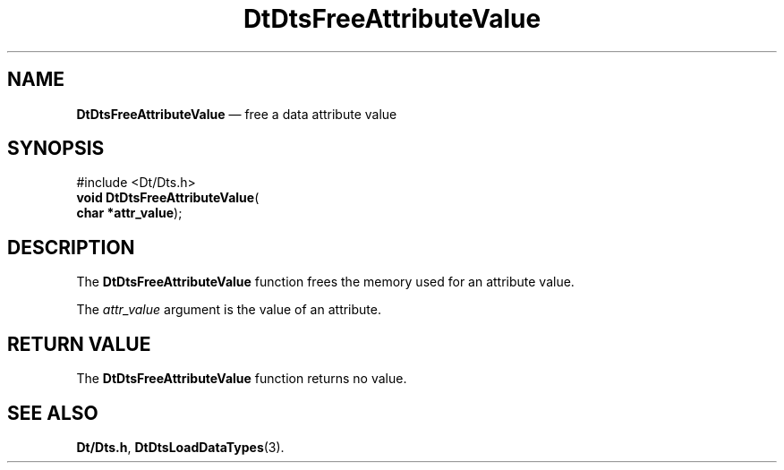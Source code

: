 '\" t
...\" FreeAtV.sgm /main/5 1996/08/30 13:20:40 rws $
.de P!
.fl
\!!1 setgray
.fl
\\&.\"
.fl
\!!0 setgray
.fl			\" force out current output buffer
\!!save /psv exch def currentpoint translate 0 0 moveto
\!!/showpage{}def
.fl			\" prolog
.sy sed -e 's/^/!/' \\$1\" bring in postscript file
\!!psv restore
.
.de pF
.ie     \\*(f1 .ds f1 \\n(.f
.el .ie \\*(f2 .ds f2 \\n(.f
.el .ie \\*(f3 .ds f3 \\n(.f
.el .ie \\*(f4 .ds f4 \\n(.f
.el .tm ? font overflow
.ft \\$1
..
.de fP
.ie     !\\*(f4 \{\
.	ft \\*(f4
.	ds f4\"
'	br \}
.el .ie !\\*(f3 \{\
.	ft \\*(f3
.	ds f3\"
'	br \}
.el .ie !\\*(f2 \{\
.	ft \\*(f2
.	ds f2\"
'	br \}
.el .ie !\\*(f1 \{\
.	ft \\*(f1
.	ds f1\"
'	br \}
.el .tm ? font underflow
..
.ds f1\"
.ds f2\"
.ds f3\"
.ds f4\"
.ta 8n 16n 24n 32n 40n 48n 56n 64n 72n 
.TH "DtDtsFreeAttributeValue" "library call"
.SH "NAME"
\fBDtDtsFreeAttributeValue\fP \(em free a data attribute value
.SH "SYNOPSIS"
.PP
.nf
#include <Dt/Dts\&.h>
\fBvoid \fBDtDtsFreeAttributeValue\fP\fR(
\fBchar *\fBattr_value\fR\fR);
.fi
.SH "DESCRIPTION"
.PP
The
\fBDtDtsFreeAttributeValue\fP function frees the memory used for an attribute value\&.
.PP
The
\fIattr_value\fP argument is the value of an attribute\&.
.SH "RETURN VALUE"
.PP
The
\fBDtDtsFreeAttributeValue\fP function returns no value\&.
.SH "SEE ALSO"
.PP
\fBDt/Dts\&.h\fP, \fBDtDtsLoadDataTypes\fP(3)\&.
...\" created by instant / docbook-to-man, Sun 02 Sep 2012, 09:40
